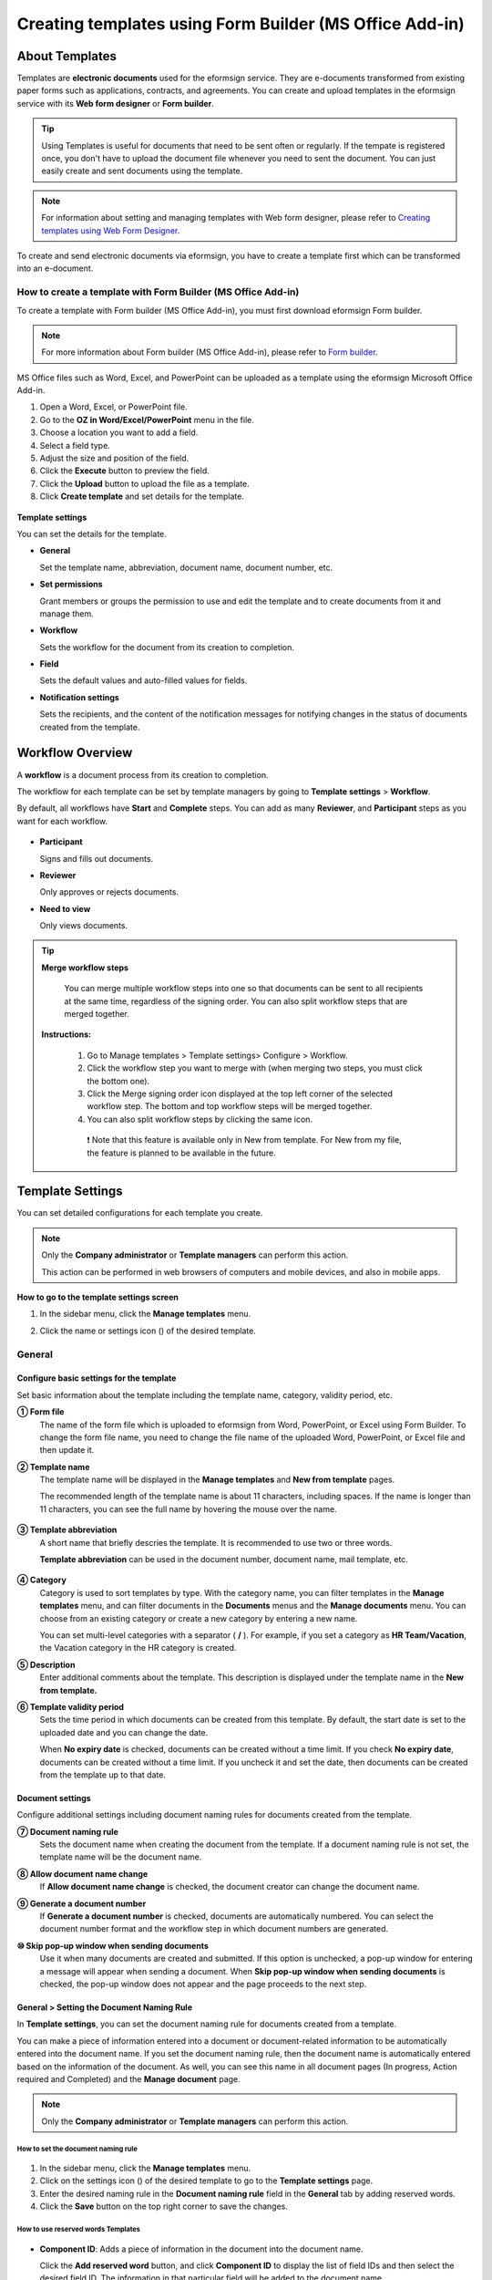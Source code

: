 .. _template_fb:

======================================================================
Creating templates using Form Builder (MS Office Add-in)
======================================================================

----------------
About Templates
----------------

Templates are **electronic documents** used for the eformsign service. They are e-documents transformed from existing
paper forms such as applications, contracts, and agreements. You can create and upload templates in the eformsign service with its **Web form designer** or **Form builder**. 


.. tip::

   Using Templates is useful for documents that need to be sent often or regularly. If the tempate is registered once, you don't have to upload the document file whenever you need to sent the document. You can just easily create and sent documents using the template. 


.. note::

   For information about setting and managing templates with Web form designer, please refer to `Creating templates using Web Form Designer <chapter6.html#template_wd>`__.



To create and send electronic documents via eformsign, you have to create a template first which can be transformed into an e-document.

**How to create a template with Form Builder (MS Office Add-in)**
~~~~~~~~~~~~~~~~~~~~~~~~~~~~~~~~~~~~~~~~~~~~~~~~~~~~~~~~~~~~~~~~~~~~~~~~~~~~

To create a template with Form builder (MS Office Add-in), you must first download eformsign Form builder.

.. note::

   For more information about Form builder (MS Office Add-in), please refer to `Form builder <chapter5.html#formbuilder>`__.

MS Office files such as Word, Excel, and PowerPoint can be uploaded as a template using the eformsign Microsoft Office Add-in.

1. Open a Word, Excel, or PowerPoint file.

2. Go to the **OZ in Word/Excel/PowerPoint** menu in the file.

3. Choose a location you want to add a field.

4. Select a field type.

5. Adjust the size and position of the field.

6. Click the **Execute** button to preview the field.

7. Click the **Upload** button to upload the file as a template.

8. Click **Create template** and set details for the template.

.. figure:: resources/en-formbuilder-execute.png
   :alt: Formbuilder menu



**Template settings**

You can set the details for the template.

-  **General**

   Set the template name, abbreviation, document name, document number, etc.

-  **Set permissions**

   Grant members or groups the permission to use and edit the template and to create documents from it and manage them.

-  **Workflow**

   Sets the workflow for the document from its creation to completion.

-  **Field**

   Sets the default values and auto-filled values for fields.

-  **Notification settings**

   Sets the recipients, and the content of the notification messages for notifying changes in the status of documents created from the template.

.. _workflow:

--------------------
Workflow Overview
--------------------

A **workflow** is a document process from its creation to completion.

The workflow for each template can be set by template managers by going to **Template settings** > **Workflow**.

By default, all workflows have **Start** and **Complete** steps. You can add as many **Reviewer**, and **Participant** steps as you want for each workflow.

.. figure:: resources/en-workflow-steps.png
   :alt: Workflow steps
   :width: 400px

-  **Participant**

   Signs and fills out documents.

-  **Reviewer**

   Only approves or rejects documents.

-  **Need to view**

   Only views documents.


.. tip::

  **Merge workflow steps**

   You can merge multiple workflow steps into one so that documents can be sent to all recipients at the same time, regardless of the signing order. You can also split workflow steps that are merged together.

  **Instructions:**

   1. Go to Manage templates > Template settings> Configure > Workflow.

   2. Click the workflow step you want to merge with (when merging two steps, you must click the bottom one).

   3. Click the Merge signing order icon displayed at the top left corner of the selected workflow step. The bottom and top workflow steps will be merged together.

   4. You can also split workflow steps by clicking the same icon.


   .. figure:: resources/merge_workflow_steps.png
      :alt: Merge workflow steps (before)

   .. figure:: resources/merge_workflow_steps2.png
      :alt: Merge workflow steps (after)


      ❗ Note that this feature is available only in New from template. For New from my file, the feature is planned to be available in the future.



.. _template_setting:

-------------------
Template Settings
-------------------


You can set detailed configurations for each template you create.

.. note::

   Only the **Company administrator** or **Template managers** can perform this action.

   This action can be performed in web browsers of computers and mobile devices, and also in mobile apps.

**How to go to the template settings screen**

1. In the sidebar menu, click the **Manage templates** menu.

2. Click the name or settings icon (|image1|) of the desired template.

   |image2|

.. _general_fb:

General
~~~~~~~~

.. figure:: resources/en-manage-template-settings-fb.png
   :alt: Template Settings > General
   :width: 700px


**Configure basic settings for the template**
----------------------------------------------------


Set basic information about the template including the template name, category, validity period, etc.

**① Form file**
   The name of the form file which is uploaded to eformsign from Word, PowerPoint, or Excel using Form Builder. To change the form file name, you need to change the file name of the uploaded Word, PowerPoint, or Excel file and then update it.

**② Template name**
   The template name will be displayed in the **Manage templates** and **New from template** pages.

   The recommended length of the template name is about 11 characters, including spaces. If the name is longer than 11 characters, you can see the full name by hovering the mouse over the name.

   .. figure:: resources/en-template-name.png
      :alt: Template Name
      :width: 250px


**③ Template abbreviation**
   A short name that briefly descries the template. It is recommended to use two or three words.

   **Template abbreviation** can be used in the document number, document name, mail template, etc.

   .. figure:: resources/en-manage-template-settings-document-naming-abb.png
      :alt: Template Abbreviation


**④ Category**
   Category is used to sort templates by type. With the category name, you can filter templates in the **Manage templates** menu, and can filter documents in the **Documents** menus and the **Manage documents** menu. You can choose from an existing category or create a new category by entering a new name.

   You can set multi-level categories with a separator ( **/** ). For example, if you set a category as **HR Team/Vacation**, the Vacation category in the HR category is created.

**⑤ Description**
   Enter additional comments about the template. This description is displayed under the template name in the **New from template.**

**⑥ Template validity period**
   Sets the time period in which documents can be created from this template. By default, the start date is set to the uploaded date and you can change the date.

   When **No expiry date** is checked, documents can be created without a time limit. If you check **No expiry date**, documents can be created without a time limit. If you uncheck it and set the date, then documents can be created from the template up to that date.

**Document settings**
----------------------------------

Configure additional settings including document naming rules for documents created from the template.

**⑦ Document naming rule**
   Sets the document name when creating the document from the template. If a document naming rule is not set, the template name will be the document name.

**⑧ Allow document name change**
   If **Allow document name change** is checked, the document creator can change the document name.

**⑨ Generate a document number**
   If **Generate a document number** is checked, documents are automatically numbered. You can select the document number format and the workflow step in which document numbers are generated.

   |image3|

**⑩ Skip pop-up window when sending documents**
   Use it when many documents are created and submitted. If this option is unchecked, a pop-up window for entering a message will appear when sending a document. When **Skip pop-up window when sending documents** is checked, the pop-up window does not appear and the page proceeds to the next step.




.. _document_naming:

General > Setting the Document Naming Rule
----------------------------------------------------

In **Template settings**, you can set the document naming rule for documents created from a template.

You can make a piece of information entered into a document or document-related information to be automatically entered into the document name. If you set the document naming rule, then the document name is automatically entered based on the information of the document.
As well, you can see this name in all document pages (In progress, Action required and Completed) and the **Manage document** page.

.. note::

   Only the **Company administrator** or **Template managers** can perform this action.

.. figure:: resources/en-manage-documents-document-list.png
   :alt: Manage Documents > Documents List
   :width: 700px


**How to set the document naming rule**
^^^^^^^^^^^^^^^^^^^^^^^^^^^^^^^^^^^^^^^^^^^^^^^

.. figure:: resources/en-document-naming-rule.png
   :alt: Template Settings > Setting the Document Naming Rule
   :width: 600px


1. In the sidebar menu, click the **Manage templates** menu.

2. Click on the settings icon (|image4|) of the desired template to go to the **Template settings** page.

3. Enter the desired naming rule in the **Document naming rule** field in the **General** tab by adding reserved words.

4. Click the **Save** button on the top right corner to save the changes.



.. _reserved_words:

**How to use reserved words Templates**
^^^^^^^^^^^^^^^^^^^^^^^^^^^^^^^^^^^^^^^^^^^^^^^


.. figure:: resources/en-document-naming-rule-reserved.png
   :alt: Setting Document Naming Rules Using Reserved Words


-  **Component ID**\ : Adds a piece of information in the document into the document name.

   Click the **Add reserved word** button, and click **Component ID**\  to display the list of field IDs and then select the desired field ID. The information in that particular field will be added to the document name.


-  **General info**\ : Adds document-related information into the document name.

   Click **General info**\  to display the list of information type and then select the desired information. Information types are as follows.

   +-----------------------+-----------------------------------------------+
   | Information types     | Description                                   |
   +=======================+===============================================+
   | Current_date          | The date in which the document is created     |
   |                       | (e.g. Feb 20, 2020)                           |
   +-----------------------+-----------------------------------------------+
   | Current_time          | The time in which the document is created     |
   |                       | (e.g. 02:59 pm)                               |
   +-----------------------+-----------------------------------------------+
   | Current_datetime      | The date and time in which the document is    |
   |                       | created (e.g. Feb 20, 2020, 02:59 pm)         |
   +-----------------------+-----------------------------------------------+
   | Creator_ID            | The ID of the member who created the document |
   +-----------------------+-----------------------------------------------+
   | Creator_name          | The name of the member who created the        |
   |                       | document                                      |
   +-----------------------+-----------------------------------------------+
   | Creator_dept          | The department of the member who created the  |
   |                       | document                                      |
   +-----------------------+-----------------------------------------------+
   | Creator_company Name  | The name of the company in which the member   |
   |                       | who created the document belongs to           |
   +-----------------------+-----------------------------------------------+
   | Template_name         | The template name entered in Template         |
   |                       | settings > General                            |
   +-----------------------+-----------------------------------------------+
   | Template_abbreviation | The template abbreviation entered in Template |
   |                       | settings > General                            |
   +-----------------------+-----------------------------------------------+
   | Company               | The company name entered in Manage company >  |
   |                       | Company profile                               |
   +-----------------------+-----------------------------------------------+
   | Company_address       | The address entered in Manage company >       |
   |                       | Company profile                               |
   +-----------------------+-----------------------------------------------+
   | Company_contact_no    | The contact information entered in Manage     |
   |                       | company > Company profile                     |
   +-----------------------+-----------------------------------------------+
   | Company_              | The business registration number entered in   |
   | registration_no       | Manage company > Company profile              |
   +-----------------------+-----------------------------------------------+
   | Company_homepage      | The homepage URL entered in Manage company >  |
   |                       | Company profile                               |
   +-----------------------+-----------------------------------------------+

.. tip::

   Check the status of the **Allow document name change** field.

   Even if the document naming rule is set, if the **Allow document name change** option is checked, the document creator can arbitrarily change the document name. If you do not want the document name to be changed, then make sure to uncheck the **Allow document name change** option.

.. figure:: resources/en-allow-document-name-change.png
   :alt: Checking the Allow Document Name Change Option


.. _docnumber_fb:

General > Generating and Viewing a Document Number
----------------------------------------------------------

You can set a document number for documents created in eformsign. You can set it so that a document number is generated automatically for each template, and can select one of four document numbering formats. The document number can be generated in the document using the document field. You can also see a separate column in the document list and search documents by the document number.

**Generating a document number**
^^^^^^^^^^^^^^^^^^^^^^^^^^^^^^^^^^^^^^^^


.. figure:: resources/en-generate-document-number.png
   :alt: Setting a Document Number
   :width: 600px


1. In the sidebar menu, click the **Manage templates** menu.

2. Click on the settings icon (|image5|) of the desired template to go to the **Template settings** page.

3. Tick the **Generate a document number** checkbox in the **General** page.

   -  **Selecting a document numbering rule**

   .. figure:: resources/en-generate-document-number-select.png
      :alt: Selecting a Document Numbering Rule



   **▪ Serial number**
      Generated in the format of the document creation order

      E.g. 1, 2, 3...

   **▪ Year_serial number**
      Generated in the format of the document creation year + document creation order

      E.g. 2020_1, 2020_2...

   **▪ Template_serial number**
      Generated in the format of the template abbreviation + document creation order

      E.g. Application 1, Application 2...

   **▪ Template_year_serial number**
      Generated in the format of the template abbreviation + document creation year + document creation order

      E.g. Application 2020_1, Application 2020_2...

   -  **Choosing when to numbered a document**

   ▪ **Start**
      A number is generated when a document is created.

   ▪ **Complete**
      A number is generated when a document has been completed after going through all the steps in the workflow.

4. Click the **Save** button at the top right corner of the page to apply your changes.

**Viewing a document number**
^^^^^^^^^^^^^^^^^^^^^^^^^^^^^^^^^^^^^

A document number can be viewed directly on a document using the document field and can also be viewed in the document list.

-  **Viewing a document number directly on a document**

+++++++++++++++++++++++++++++++++++++++++++++++++++++++++++++++++

   You can generate a document number directly on a document by using the document field in Form builder.

   1. Open a file in Word, Excel, or PowerPoint.

   2. Add the document field in the location where the document number will be displayed.

   3. Click the **Upload** button to upload the file on eformsign.

   4. In **Template settings > General,** tick the **Generate a document number** checkbox.

   5. Select a document numbering rule.

   6. Click the **Save** button to save the settings.

-  **Viewing a document number in the document list**

++++++++++++++++++++++++++++++++++++++++++++++++++++++

   .. figure:: resources/en-completed-document-box-docno.png
      :alt: Completed - Document List
      :width: 700px


   .. figure:: resources/en-completed-document-list-docno-column.png
      :alt: Completed - Document List - Document Number
      :width: 700px


   A document number can be viewed in the Documents menus (In progress, Action required, and Completed), and the Manage documents menu (requires document management permission).

   1. In the sidebar, click the **Completed** or **Manage documents** menu.

   2. Click the column settings icon at the top right corner of the page.

   3. Check **Document number** in the column list.

      |image6|

   4. Check that **the document number** column is added.

-  **Searching for a document using a document number**

++++++++++++++++++++++++++++++++++++++++++++++++++++++++++++++

   |image7|

   You can search a document by its document number via advanced search.

   1. Go to the **Completed** or **Manage documents** page.

   2. Click the **Advanced** button at the top right corner of the page.

   3. Select **Document number** among the search conditions.

   4. Type in the word or number to be searched.

   5. View the search results.

.. _auth_fb:

Set Permissions
~~~~~~~~~~~~~~~~~~~~~~~~~~~~

You can set the permissions for the template usage, template editing and document management.

.. figure:: resources/en_template-setting-set-permissions.png
   :alt: Template Settings > Set Permissions
   :width: 700px



**Template usage**

This permission is needed to create documents from the template, and you can select **Allow all** or **Group or member** to allow all the members or some members in the company to create documents from the template.

**Template editing**

This permission is needed to edit the template, and you can select **Members** to allow editing the template. 

**Document management**

You can select groups or members to open documents created from the template, void completed documents, or remove documents permanently. You can grant permission for all or some of the three options described below.

-  **Open all documents** (default): Default permission granted to a document manager and gives the permission to open all documents to authorized groups or members.

-  **Void documents** (optional): Permission for voiding completed documents when requested by the document creator.

-  **Remove documents** (optional): Permission to permanently remove documents from the system.

.. _workflow_fb:

Workflow Settings
~~~~~~~~~~~~~~~~~~~~~~~~

You can create or modify the workflow of the template by clicking the **Workflow** tab in the **Template settings** page.

.. figure:: resources/en-template-settings-workflow-fb.png
   :alt: Template Settings > Workflow
   :width: 700px



**Adding steps to the workflow**
-----------------------------------------

1. Go to the **Workflow** configuration page by clicking the **Workflow** tab.

2. Click the add button (|image8|) which is in between the **Start** and **Complete** steps.

3. Select the type of recipient which you want to add.

   |image9|


   .. tip::

      You can add as many steps as you want. You can adjust the order of steps by clicking and dragging a workflow step.
      To delete a step, click **-** on the right side of the step button.





**Configuring the details of each workflow step**
------------------------------------------------------


You can click a step to set the details such as **Properties** and **Manage items** for each workflow step.

-  In **Properties**, you can configure the details of the step including the step name and recipients.

-  In **Manage items**, you can set the fields in which the recipient has access to or is required to fill in.

   |image11|


++++++++++++++++++++++++++++++++++++++++++++++++++++++++

**Start: Step for creating a document**



   |image12|

   -  **Step name**: Change the name of the step. The default name is 'Start'.

   -  **Limit the number of documents**: Set the maximum number of documents that can be created from the template.

   -  **Create documents from URL**: Create a public link for external recipients (non-members) to review and sign documents directly via URL without the need to login to the eformsign service.

   - **Approved domain IP**: Set to allow creating documents only form approved domains or IPs.

   -  **Do not allow duplicate documents**: Prevent the creation of duplicate documents and allows to select a field for determining whether a document is duplicated or not.


.. tip::

   **How to generate QR code when using the 'Create documents from URL' option**

   When creating a signing link by using the 'Create document form URL' option, you can generate a QR code instead of a signing link.  You can upload the QR code image on a website or share it with others so the people can create and submit documents by scanning the image using the camera on a mobile device.

   Select the **Create documents from URL** option in the Start step of the workflow and click the
   **Generate QR code** button to download the image file.

   
   .. figure:: resources/en-workflow-step-start-QRcode.png
      :alt: Workflow > Generate QR code
      :width: 400px


++++++++++++++++++++++++++++++++++++++++++++++++++++++++++++++

**Recipient: Step for signing or filling out a document**



.. figure:: resources/en-workflow-participants-properties.png
   :alt: Workflow > Participant step properties
   :width: 700px

-  **Step name**: Change the name of the step. The default name is 'Start'.

-  **Notification**\: Select how recipients can receive notifications and edit their content. 

   - By default, notifications are sent by email. You can also select SMS to send notifications via text messages.

   - **Edit notification message:** You can edit the notification message for each step.  

-  **Document expiration**\: Set the time period in which documents can be sent by the recipient of the step. If the time period is set to 0 day 0 hour, then there is no document expiration. No document expiration is only available for members.  
   

-  **Automatically fills in the recipient's contact info**\: When sending documents to a recipient, this option allows the name and contact of the recipient to be filled in automatically based on the information the recipient enters into the document.


-  **Identify verification**\: Require non-member recipients to verify their identity when opening the document.   

   - **Require document password**\: Set a verification password that recipients must enter before opening the document. The password can be the recipient name, a value entered directly by the sender, or the value of a field in the document.

            .. figure:: resources/en-doc-require-doc-password-setting.png
               :alt: Require document password
               :width: 400px    
      
   - **Require email/SMS verification**\: Require recipients to verify their identity using email/SMS. A 6-digit code will be sent to recipients' email address/mobile number and the recipients must enter the code in the identity verification window.
      
-  **Hide files or sheets:** Allows you to choose which files/sheets in the document are hidden from the recipient, if the form consists of two or more files. This option cannot be applied to company members.


.. note::

   **Selecting participants/reviewers in a workflow step**

   For any given step other than Start and Complete, you can choose to pre-select recipients or choose to allow the sender to select recipients before sending a document.

   .. figure:: resources/en-workflow-participant-selected.png
      :alt: Workflow > Recipients
      :width: 700px   

   -  **Sender can add/skip recipient**: Allows the sender to enter the contact information of the recipients before sending the document. If the sender does not enter the contact information, this step is skipped.

   -  **Sender needs to add recipient**: Requires the sender to enter the contact information of recipients before sending the documents. If the sender does not enter the contact information, the document is not sent.

   -  **Group or member**: Allows you to pre-select recipients. You can only select groups or members in your company.

   -  **Recipient of a previous step**: Allows you to select the person of a previous step including the Start step.



.. _hide:



**How to hide files in a document**
^^^^^^^^^^^^^^^^^^^^^^^^^^^^^^^^^^^^^^^^^^^^^^^^^^^^^^^^^^

.. tip::

   
   **Using the 'Hide files or sheets option'**

   If you add multiple files to a document, you can hide certain files from recipients in a workflow step. If you upload multiple files to a document, then the **Hide files or sheets** option appears in the **Properties** tab of workflow steps in **Template settings** where you can choose to hide or show each file.
   

   ❗Note that the 'Hide files or sheets' option is only available when sending a document to non-member recipients.

   **Instructions**

   1. Go to **Sidebar menu  Manage templates**.
   2. Click the **Settings icon (⚙)**\ of the desired template.
   3. Go to **Configure > Workflow**.
   4. Select the desired **recipient** step. 
   5. Select the **Hide files or sheets** option in **Properties** on the right. 
   6. For each file or Excel sheet, select one of the options below.

      - **Required:** The file or sheet is shown to the recipient.

      - **Optional:** The document creator can choose whether to show or hide the file or sheet to the recipient.

      - **Hide:** The file or sheet is hidden from the recipient.

   .. figure:: resources/en-hide-setting.png
      :alt: Hide files or sheets
      :width: 500px



**Complete: Step in which a document is finally completed**
++++++++++++++++++++++++++++++++++++++++++++++++++++++++++++++++++++


   |image19|

   -  **Step name**\: Change the name of the step. The default name is ‘Complete’.

   -  **Backup completed documents in external cloud storages**: Allow the document to be stored in external cloud storages connected to eformsign by the administrator or company managers.

   -  **Timestamp the document when completed**: Allow the completed document to be timestamped which proves that the document remains unchanged since that time. This feature will incur an extra charge.


.. _field_fb:

Field
~~~~~~

In the **Field** menu, you can set the default values or auto-fill values for fields in the template, and adjust the order of the fields.

.. figure:: resources/en-template-settings-field-fb.png
   :alt: Template Settings > Field
   :width: 700px


You can set the default value of a field to be the value saved in company/group/member information in **Manage custom fields**. You can also choose it to be the value entered recently or a value entered manually.

.. tip::

   **How to configure auto-fill**

   You can save information that are frequently entered into a document so that they can be used for auto-filling later.

   For example, you can pre-save information about your company or group (such as department name, leader, and representative number) and information about the document creator (including name and contact details). You can add items for related fields and set the default values in **Manage company > Manage custom fields**.

   1. In the **Manage custom fields** screen, add a field.

   2. Go to the **Manage templates** menu.

   3. Click the **Template settings** icon.

   4. Go to the **Field** menu.

   5. Enter the default value for the field that you want to be auto-filled.

   6. After completing all the settings, click the **Save** button.

.. _noti_fb:

Notification Settings
~~~~~~~~~~~~~~~~~~~~~~~~~~~~

You can select recipients of status notification message, view and edit the messages
for documents created from the template.


**Document status notifications**

You can select who will receive status notifications for documents created from the template. You can also preview the following notification message types: approved, reviewed and signed, rejected, voided, and corrected. As well, you can edit and preview the notification messages for completed documents.

.. figure:: resources/template-setting-notification-channel.png
   :alt: Notification settings

.. figure:: resources/template-setting-notification-editl.png
   :alt: Notification template editing
   :width: 400px



.. note::

   When the **Document creator** option is checked but the **Step handler** option is unchecked, a status notification is sent to the person who originally created the document.

   When the **Document creator** option is unchecked but the **Step handler** option is checked, status notifications are sent to people who have processed the document before the current step, except the document creator.

   When the **Document creator** and **Step handler** options are both checked, status notifications are sent to both the document creator and the people who have processed the document before the current step.

   When the **Document creator** and **Step handler** options are both unchecked, no notifications will be sent for that status.


-  **When documents are reviewed and signed**: When the document is reviewed and signed by internal or external recipients, a
   notification will be sent stating that the document has been reviewed and signed.

-  **When documents are rejected**: When the document is rejected by an approver, internal or external recipients, a notification will be sent stating that the document has been rejected.

-  **Document void notification**: When a request for voiding a document is approved, a notification will be sent stating that the document has been voided.

-  **When documents are corrected**: When the document is corrected by a document creator, a notification will be sent stating that the document has been corrected.

-  **When documents are completed**: When the document is completed, a notification will be sent to the document creator, approvers, and recipients stating that the document has been completed.


   .. note::

      When the **Document creator** option for **When the document is completed** is checked and an external recipient creates and submits a document via a URL, the external recipient must enter his/her email in which a notification will be sent to when the document is completed.

---------------------------
Menus for Each Template
---------------------------

Go to the **Manage templates** page, click the menu icon (|image23|) right next to the template name to see the menus that can be set for each template.

|image24|

-  **Duplicate**: Duplicates the template. The template's file and detailed settings for the template will be duplicated. You will have
   a chance to change and save the detailed settings before the template is duplicated.

-  **Delete**: Deletes the template. Once a template is deleted, you can no longer create documents from that template.

-  **Download file**: Click **Download file** to download a form in the format is was uploaded (e.g. Word, Excel, etc.).

-  **Deactivate**: When a template is deactivated, it will not be shown in the **New from template** page for other members.

-  **Change owner**: You can change the owner of the template. By default, the person who created the template is automatically assigned as the template owner. If you want to make changes later, you can change the owner to another member by clicking this menu. The new template owner can be selected among members who have permission to manage templates.

   |image25| 



---------------------
Search Templates
---------------------

In the **Manage templates** page, you can lookup and search templates by template category.

|image27|

**① Lookup Templates**
   Click the box **(1)** to lookup templates by template status and category. Click **X** to return to view all categories.

   By default, templates are saved in the Sample category. You can create categories in **Template settings > General.**

**② Search templates**
   You can search templates by entering keywords for the template name and category name.

**③ Sort**
   You can select the template sorting order in ascending or descending by template name or category.

.. |image1| image:: resources/config-icon.PNG
   :width: 25px
.. |image2| image:: resources/en-manage-template-settings-.png
   :width: 700px
.. |image3| image:: resources/en-generate-document-no.png
.. |image4| image:: resources/config-icon.PNG
.. |image5| image:: resources/config-icon.PNG
.. |image6| image:: resources/en-document-number-list.png
.. |image7| image:: resources/en-manage-template-search-advanced.png
   :width: 600px
.. |image8| image:: resources/workflow-addstep-plus-button.png
.. |image9| image:: resources/en-template-settings-workflow-add-steps-fb.png
   :width: 700px
.. |image10| image:: resources/en-template-settings-workflow-order-fb.png
   :width: 500px
.. |image11| image:: resources/en-template-settings-workflows-item-fb.png
   :width: 700px
.. |image12| image:: resources/en-template-settings-workflow-started-fb.png
   :width: 700px
.. |image13| image:: resources/en-template-settings-workflow-approver-fb.png
   :width: 700px
.. |image14| image:: resources/en-template-settings-approver-display-name.png
   :width: 250px
.. |image15| image:: resources/en-template-settings-workflow-internal-fb.png
   :width: 700px
.. |image16| image:: resources/en-template-settings-workflow-external-fb.png
   :width: 700px
.. |image17| image:: resources/workflow-step-external-recipient-property-pw.png
   :width: 400px
.. |image18| image:: resources/template-fb-setting-workflow-outsider-1.png
   :width: 700px
.. |image19| image:: resources/en-template-settings-workflow-completed-fb.png
   :width: 700px
.. |image20| image:: resources/en-template-settings-edit-notification-messages.png
   :width: 400px
.. |image21| image:: resources/en-template-settings-edit-notification-messages-popup-fb.png
   :width: 700px
.. |image22| image:: resources/en-template-settings-notification-status.png
   :width: 500px
.. |image23| image:: resources/template-hamburgericon.png
   :width: 10px
.. |image24| image:: resources/en-manage-template-menu-icon.png
   :width: 5px
.. |image25| image:: resources/en-manage-template-menu-icon-change-owner.png
.. |image26| image:: resources/en-manage-template-menu-icon-document-manager.png
.. |image27| image:: resources/en-manage-template-search.png
   :width: 700px
